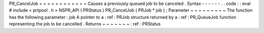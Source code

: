 PR_CancelJob
=
=
=
=
=
=
=
=
=
=
=
=
Causes
a
previously
queued
job
to
be
canceled
.
Syntax
-
-
-
-
-
-
.
.
code
:
:
eval
#
include
<
prtpool
.
h
>
NSPR_API
(
PRStatus
)
PR_CancelJob
(
PRJob
*
job
)
;
Parameter
~
~
~
~
~
~
~
~
~
The
function
has
the
following
parameter
:
job
A
pointer
to
a
:
ref
:
PRJob
structure
returned
by
a
:
ref
:
PR_QueueJob
function
representing
the
job
to
be
cancelled
.
Returns
~
~
~
~
~
~
~
:
ref
:
PRStatus
